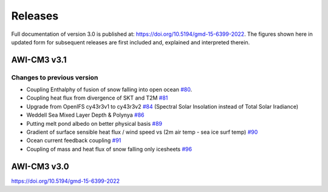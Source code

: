 .. _releases

Releases
******
Full documentation of version 3.0 is published at: https://doi.org/10.5194/gmd-15-6399-2022. The figures shown here in updated form for subsequent releases are first included and, explained and interpreted therein.

AWI-CM3 v3.1
=========

Changes to previous version
---------
- Coupling Enthalphy of fusion of snow falling into open ocean `#80 <https://github.com/AWI-CM3/project_management/issues/80>`_.
- Coupling heat flux from divergence of SKT and T2M `#81 <https://github.com/AWI-CM3/project_management/issues/81>`_
- Upgrade from OpenIFS cy43r3v1 to cy43r3v2 `#84 <https://github.com/AWI-CM3/project_management/issues/84>`_ (Spectral Solar Insolation instead of Total Solar Iradiance)
- Weddell Sea Mixed Layer Depth & Polynya `#86 <https://github.com/AWI-CM3/project_management/issues/86>`_
- Putting melt pond albedo on better physical basis `#89 <https://github.com/AWI-CM3/project_management/issues/89>`_
- Gradient of surface sensible heat flux / wind speed vs (2m air temp - sea ice surf temp) `#90 <https://github.com/AWI-CM3/project_management/issues/90>`_
- Ocean current feedback coupling `#91 <https://github.com/AWI-CM3/project_management/issues/91>`_
- Coupling of mass and heat flux of snow falling only icesheets `#96 <https://github.com/AWI-CM3/project_management/issues/96>`_


.. raw:: html
   :file: releases/3.1/display.html

AWI-CM3 v3.0
=========
https://doi.org/10.5194/gmd-15-6399-2022
